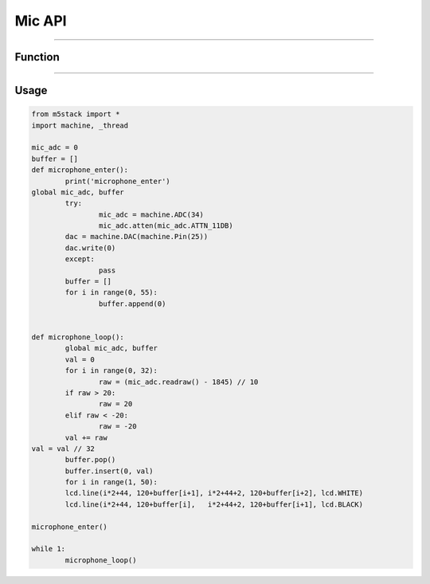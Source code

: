 Mic API
********

-----------------------------

Function
---------

---------------------

Usage
------

.. code:: python

	from m5stack import *
	import machine, _thread

	mic_adc = 0
	buffer = []
	def microphone_enter():
		print('microphone_enter')
	global mic_adc, buffer
  		try:
  			mic_adc = machine.ADC(34)
  			mic_adc.atten(mic_adc.ATTN_11DB)
    		dac = machine.DAC(machine.Pin(25))
    		dac.write(0)
  		except:
  			pass
  		buffer = []
  		for i in range(0, 55):
  			buffer.append(0)


	def microphone_loop():
		global mic_adc, buffer
  		val = 0
  		for i in range(0, 32):
  			raw = (mic_adc.readraw() - 1845) // 10
    		if raw > 20:
      			raw = 20
    		elif raw < -20:
      			raw = -20
    		val += raw
    	val = val // 32
  		buffer.pop()
  		buffer.insert(0, val)
  		for i in range(1, 50):
    		lcd.line(i*2+44, 120+buffer[i+1], i*2+44+2, 120+buffer[i+2], lcd.WHITE)
    		lcd.line(i*2+44, 120+buffer[i],   i*2+44+2, 120+buffer[i+1], lcd.BLACK)

	microphone_enter()

	while 1:
		microphone_loop()
